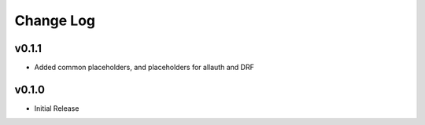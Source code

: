 ==========
Change Log
==========


v0.1.1
====================

* Added common placeholders, and placeholders for allauth and DRF


v0.1.0
====================

* Initial Release

